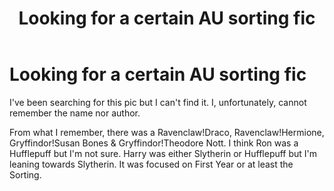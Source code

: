 #+TITLE: Looking for a certain AU sorting fic

* Looking for a certain AU sorting fic
:PROPERTIES:
:Author: an_unbeknownst_bard
:Score: 1
:DateUnix: 1562434414.0
:DateShort: 2019-Jul-06
:FlairText: What's That Fic?
:END:
I've been searching for this pic but I can't find it. I, unfortunately, cannot remember the name nor author.

From what I remember, there was a Ravenclaw!Draco, Ravenclaw!Hermione, Gryffindor!Susan Bones & Gryffindor!Theodore Nott. I think Ron was a Hufflepuff but I'm not sure. Harry was either Slytherin or Hufflepuff but I'm leaning towards Slytherin. It was focused on First Year or at least the Sorting.

